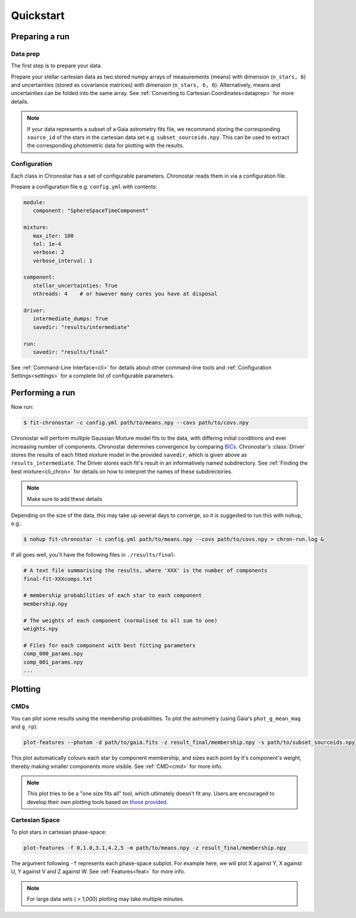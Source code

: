 .. role:: bash(code)
   :language: bash

.. role:: py(code)
   :language: python

Quickstart
==========

Preparing a run
---------------

Data prep
^^^^^^^^^
The first step is to prepare your data.

Prepare your stellar cartesian data as two stored numpy arrays of measurements
(means) with dimension (``n_stars, 6``) and uncertainties (stored as covariance matrices) with dimension (``n_stars, 6, 6``). Alternatively, means and uncertainties can be folded into the same array. See
:ref:`Converting to Cartesian Coordinates<dataprep>` for more details.

.. note::

   If your data represents a subset of a Gaia astrometry fits file, we recommend storing the corresponding ``source_id`` of the stars in the cartesian data set e.g. ``subset_sourceids.npy``. This can be used to extract the corresponding photometric data for plotting with the results.

Configuration
^^^^^^^^^^^^^
Each class in Chronostar has a set of configurable parameters. Chronostar
reads them in via a configuration file.

Prepare a configuration file e.g. ``config.yml`` with contents:

.. code-block::

   module:
      component: "SphereSpaceTimeComponent"
   
   mixture:
      max_iter: 100
      tol: 1e-4
      verbose: 2
      verbose_interval: 1

   component:
      stellar_uncertainties: True
      nthreads: 4    # or however many cores you have at disposal
   
   driver:
      intermediate_dumps: True
      savedir: "results/intermediate"

   run:
      savedir: "results/final"

See :ref:`Command-Line Interface<cli>` for details about other command-line tools and :ref:`Configuration Settings<settings>` for a complete list of configurable parameters.

Performing a run
----------------
Now run:

.. code-block::

   $ fit-chronostar -c config.yml path/to/means.npy --covs path/to/covs.npy

Chronostar will perform multiple Gaussian Mixture model fits to the data, with differing initial conditions and ever increasing number of components. Chronostar determines convergence by comparing `BICs <https://en.wikipedia.org/wiki/Bayesian_information_criterion>`_. Chronostar's :class:`Driver` stores the results of each fitted mixture model in the provided ``savedir``, which is given above as ``results_intermediate``. The Driver stores each fit's result in an informatively named subdirectory. See :ref:`Finding the best mixture<cli_chron>` for details on how to interpret the names of these subdirectories.

.. note::

   Make sure to add these details

Depending on the size of the data, this may take up several days to converge, so it is suggested to run this with ``nohup``, e.g.:

.. code-block::

   $ nohup fit-chronostar -c config.yml path/to/means.npy --covs path/to/covs.npy > chron-run.log &

If all goes well, you'll have the following files in ``./results/final``:

.. code-block::

   # A text file summarising the results, where 'XXX' is the number of components
   final-fit-XXXcomps.txt

   # membership probabilities of each star to each component
   membership.npy

   # The weights of each component (normalised to all sum to one)
   weights.npy

   # Files for each component with best fitting parameters
   comp_000_params.npy
   comp_001_params.npy
   ...

Plotting
--------

CMDs
^^^^
You can plot some results using the membership probabilities. To plot the astrometry (using Gaia's ``phot_g_mean_mag`` and ``g_rp``):

.. code-block::

   plot-features --photom -d path/to/gaia.fits -z result_final/membership.npy -s path/to/subset_sourceids.npy

This plot automatically colours each star by component membership, and sizes each point by it's component's weight, thereby making smaller components more visible. See :ref:`CMD<cmd>` for more info.

.. note::

   This plot tries to be a "one size fits all" tool, which utlimately doesn't fit any. Users are encouraged to develop their own plotting tools based on
   `those provided <https://github.com/tcrundall/chronostar-tng/tree/main/bin>`_.

Cartesian Space
^^^^^^^^^^^^^^^
To plot stars in cartesian phase-space:

.. code-block::

   plot-features -f 0,1.0,3.1,4.2,5 -m path/to/means.npy -z result_final/membership.npy

The argument following ``-f`` represents each phase-space subplot. For example here, we will plot X against Y, X against U, Y against V and Z against W. See :ref:`Features<feat>` for more info.

.. note::

   For large data sets ( > 1,000) plotting may take multiple minutes.
